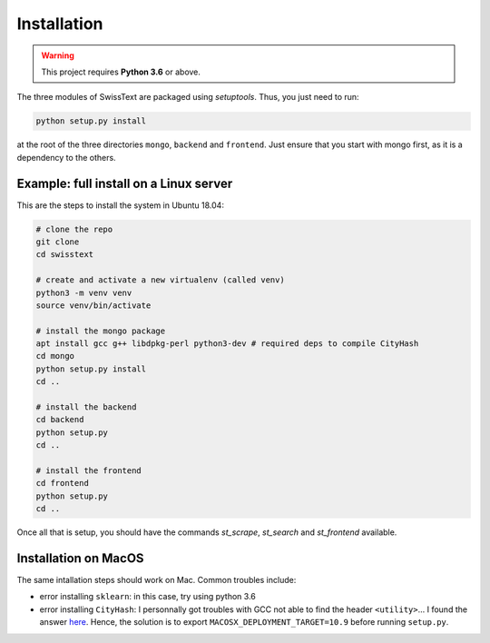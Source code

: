 Installation
=============

.. warning::

    This project requires **Python 3.6** or above.

The three modules of SwissText are packaged using *setuptools*. Thus, you just need to run:

.. code-block:: bash

    python setup.py install

at the root of the three directories ``mongo``, ``backend`` and ``frontend``. Just ensure that you start with
mongo first, as it is a dependency to the others.


Example: full install on a Linux server
---------------------------------------

This are the steps to install the system in Ubuntu 18.04:

.. code-block:: bash

    # clone the repo
    git clone
    cd swisstext

    # create and activate a new virtualenv (called venv)
    python3 -m venv venv
    source venv/bin/activate

    # install the mongo package
    apt install gcc g++ libdpkg-perl python3-dev # required deps to compile CityHash
    cd mongo
    python setup.py install
    cd ..

    # install the backend
    cd backend
    python setup.py
    cd ..

    # install the frontend
    cd frontend
    python setup.py
    cd ..

Once all that is setup, you should have the commands `st_scrape`, `st_search` and `st_frontend` available.

Installation on MacOS
----------------------

The same intallation steps should work on Mac. Common troubles include:

- error installing ``sklearn``: in this case, try using python 3.6
- error installing ``CityHash``: I personnally got troubles with GCC not able to find the header ``<utility>``... I found the answer `here <https://stackoverflow.com/a/33988190>`_. Hence, the solution is to export ``MACOSX_DEPLOYMENT_TARGET=10.9`` before running ``setup.py``.
